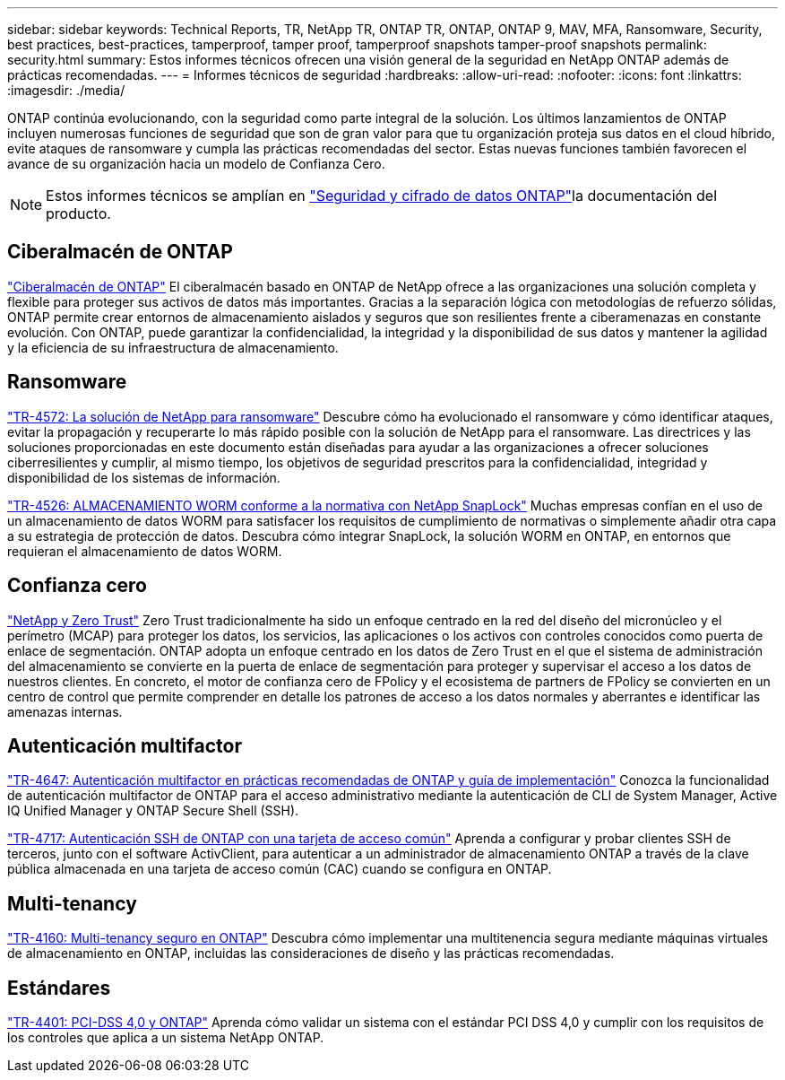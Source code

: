 ---
sidebar: sidebar 
keywords: Technical Reports, TR, NetApp TR, ONTAP TR, ONTAP, ONTAP 9, MAV, MFA, Ransomware, Security, best practices, best-practices, tamperproof, tamper proof, tamperproof snapshots tamper-proof snapshots 
permalink: security.html 
summary: Estos informes técnicos ofrecen una visión general de la seguridad en NetApp ONTAP además de prácticas recomendadas. 
---
= Informes técnicos de seguridad
:hardbreaks:
:allow-uri-read: 
:nofooter: 
:icons: font
:linkattrs: 
:imagesdir: ./media/


[role="lead"]
ONTAP continúa evolucionando, con la seguridad como parte integral de la solución. Los últimos lanzamientos de ONTAP incluyen numerosas funciones de seguridad que son de gran valor para que tu organización proteja sus datos en el cloud híbrido, evite ataques de ransomware y cumpla las prácticas recomendadas del sector. Estas nuevas funciones también favorecen el avance de su organización hacia un modelo de Confianza Cero.

[NOTE]
====
Estos informes técnicos se amplían en link:https://docs.netapp.com/us-en/ontap/security-encryption/index.html["Seguridad y cifrado de datos ONTAP"^]la documentación del producto.

====


== Ciberalmacén de ONTAP

link:https://docs.netapp.com/us-en/netapp-solutions/cyber-vault/ontap-cyber-vault-overview.html["Ciberalmacén de ONTAP"^] El ciberalmacén basado en ONTAP de NetApp ofrece a las organizaciones una solución completa y flexible para proteger sus activos de datos más importantes. Gracias a la separación lógica con metodologías de refuerzo sólidas, ONTAP permite crear entornos de almacenamiento aislados y seguros que son resilientes frente a ciberamenazas en constante evolución. Con ONTAP, puede garantizar la confidencialidad, la integridad y la disponibilidad de sus datos y mantener la agilidad y la eficiencia de su infraestructura de almacenamiento.



== Ransomware

link:https://docs.netapp.com/us-en/ontap/ransomware-solutions/ransomware-overview.html["TR-4572: La solución de NetApp para ransomware"^] Descubre cómo ha evolucionado el ransomware y cómo identificar ataques, evitar la propagación y recuperarte lo más rápido posible con la solución de NetApp para el ransomware. Las directrices y las soluciones proporcionadas en este documento están diseñadas para ayudar a las organizaciones a ofrecer soluciones ciberresilientes y cumplir, al mismo tiempo, los objetivos de seguridad prescritos para la confidencialidad, integridad y disponibilidad de los sistemas de información.

link:https://www.netapp.com/pdf.html?item=/media/6158-tr4526.pdf["TR-4526: ALMACENAMIENTO WORM conforme a la normativa con NetApp SnapLock"^]
Muchas empresas confían en el uso de un almacenamiento de datos WORM para satisfacer los requisitos de cumplimiento de normativas o simplemente añadir otra capa a su estrategia de protección de datos. Descubra cómo integrar SnapLock, la solución WORM en ONTAP, en entornos que requieran el almacenamiento de datos WORM.



== Confianza cero

link:https://docs.netapp.com/us-en/ontap/zero-trust/zero-trust-overview.html["NetApp y Zero Trust"] Zero Trust tradicionalmente ha sido un enfoque centrado en la red del diseño del micronúcleo y el perímetro (MCAP) para proteger los datos, los servicios, las aplicaciones o los activos con controles conocidos como puerta de enlace de segmentación. ONTAP adopta un enfoque centrado en los datos de Zero Trust en el que el sistema de administración del almacenamiento se convierte en la puerta de enlace de segmentación para proteger y supervisar el acceso a los datos de nuestros clientes. En concreto, el motor de confianza cero de FPolicy y el ecosistema de partners de FPolicy se convierten en un centro de control que permite comprender en detalle los patrones de acceso a los datos normales y aberrantes e identificar las amenazas internas.



== Autenticación multifactor

link:https://www.netapp.com/pdf.html?item=/media/17055-tr4647.pdf["TR-4647: Autenticación multifactor en prácticas recomendadas de ONTAP y guía de implementación"^]
Conozca la funcionalidad de autenticación multifactor de ONTAP para el acceso administrativo mediante la autenticación de CLI de System Manager, Active IQ Unified Manager y ONTAP Secure Shell (SSH).

link:https://www.netapp.com/pdf.html?item=/media/17036-tr4717.pdf["TR-4717: Autenticación SSH de ONTAP con una tarjeta de acceso común"^]
Aprenda a configurar y probar clientes SSH de terceros, junto con el software ActivClient, para autenticar a un administrador de almacenamiento ONTAP a través de la clave pública almacenada en una tarjeta de acceso común (CAC) cuando se configura en ONTAP.



== Multi-tenancy

link:https://www.netapp.com/pdf.html?item=/media/16886-tr-4160.pdf["TR-4160: Multi-tenancy seguro en ONTAP"^]
Descubra cómo implementar una multitenencia segura mediante máquinas virtuales de almacenamiento en ONTAP, incluidas las consideraciones de diseño y las prácticas recomendadas.



== Estándares

link:https://www.netapp.com/pdf.html?item=/media/17180-tr4401.pdf["TR-4401: PCI-DSS 4,0 y ONTAP"^]
Aprenda cómo validar un sistema con el estándar PCI DSS 4,0 y cumplir con los requisitos de los controles que aplica a un sistema NetApp ONTAP.
